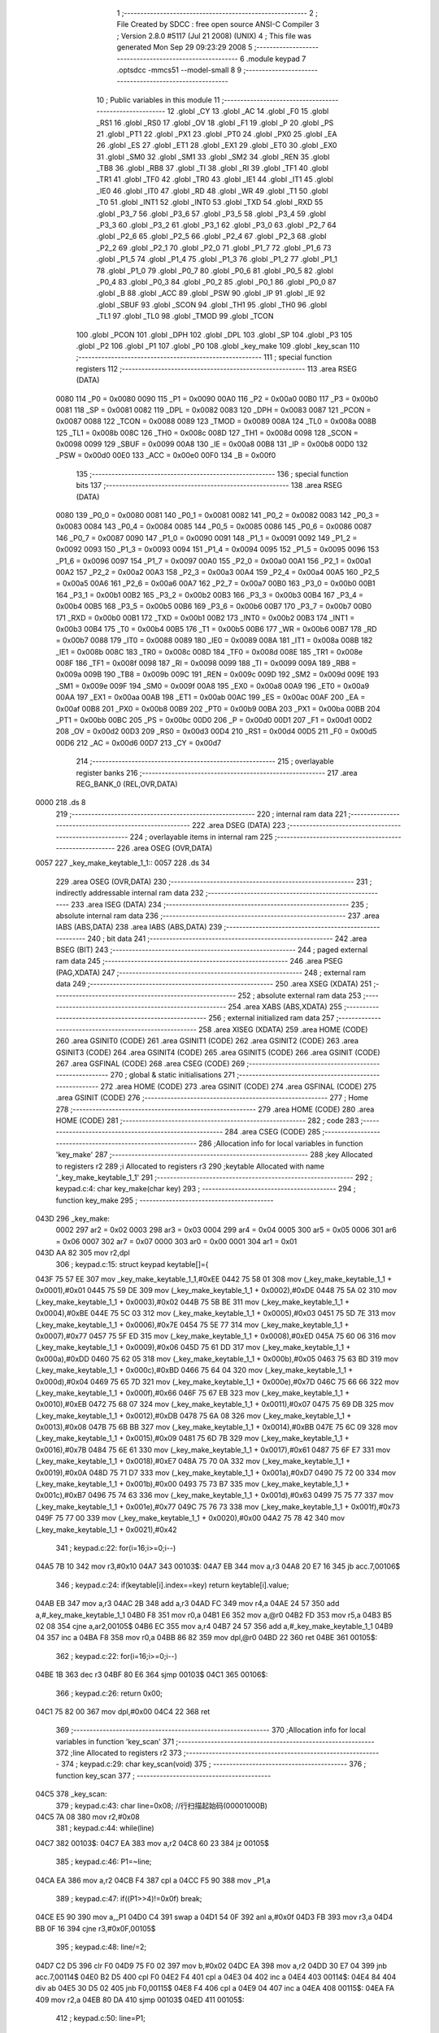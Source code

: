                               1 ;--------------------------------------------------------
                              2 ; File Created by SDCC : free open source ANSI-C Compiler
                              3 ; Version 2.8.0 #5117 (Jul 21 2008) (UNIX)
                              4 ; This file was generated Mon Sep 29 09:23:29 2008
                              5 ;--------------------------------------------------------
                              6 	.module keypad
                              7 	.optsdcc -mmcs51 --model-small
                              8 	
                              9 ;--------------------------------------------------------
                             10 ; Public variables in this module
                             11 ;--------------------------------------------------------
                             12 	.globl _CY
                             13 	.globl _AC
                             14 	.globl _F0
                             15 	.globl _RS1
                             16 	.globl _RS0
                             17 	.globl _OV
                             18 	.globl _F1
                             19 	.globl _P
                             20 	.globl _PS
                             21 	.globl _PT1
                             22 	.globl _PX1
                             23 	.globl _PT0
                             24 	.globl _PX0
                             25 	.globl _EA
                             26 	.globl _ES
                             27 	.globl _ET1
                             28 	.globl _EX1
                             29 	.globl _ET0
                             30 	.globl _EX0
                             31 	.globl _SM0
                             32 	.globl _SM1
                             33 	.globl _SM2
                             34 	.globl _REN
                             35 	.globl _TB8
                             36 	.globl _RB8
                             37 	.globl _TI
                             38 	.globl _RI
                             39 	.globl _TF1
                             40 	.globl _TR1
                             41 	.globl _TF0
                             42 	.globl _TR0
                             43 	.globl _IE1
                             44 	.globl _IT1
                             45 	.globl _IE0
                             46 	.globl _IT0
                             47 	.globl _RD
                             48 	.globl _WR
                             49 	.globl _T1
                             50 	.globl _T0
                             51 	.globl _INT1
                             52 	.globl _INT0
                             53 	.globl _TXD
                             54 	.globl _RXD
                             55 	.globl _P3_7
                             56 	.globl _P3_6
                             57 	.globl _P3_5
                             58 	.globl _P3_4
                             59 	.globl _P3_3
                             60 	.globl _P3_2
                             61 	.globl _P3_1
                             62 	.globl _P3_0
                             63 	.globl _P2_7
                             64 	.globl _P2_6
                             65 	.globl _P2_5
                             66 	.globl _P2_4
                             67 	.globl _P2_3
                             68 	.globl _P2_2
                             69 	.globl _P2_1
                             70 	.globl _P2_0
                             71 	.globl _P1_7
                             72 	.globl _P1_6
                             73 	.globl _P1_5
                             74 	.globl _P1_4
                             75 	.globl _P1_3
                             76 	.globl _P1_2
                             77 	.globl _P1_1
                             78 	.globl _P1_0
                             79 	.globl _P0_7
                             80 	.globl _P0_6
                             81 	.globl _P0_5
                             82 	.globl _P0_4
                             83 	.globl _P0_3
                             84 	.globl _P0_2
                             85 	.globl _P0_1
                             86 	.globl _P0_0
                             87 	.globl _B
                             88 	.globl _ACC
                             89 	.globl _PSW
                             90 	.globl _IP
                             91 	.globl _IE
                             92 	.globl _SBUF
                             93 	.globl _SCON
                             94 	.globl _TH1
                             95 	.globl _TH0
                             96 	.globl _TL1
                             97 	.globl _TL0
                             98 	.globl _TMOD
                             99 	.globl _TCON
                            100 	.globl _PCON
                            101 	.globl _DPH
                            102 	.globl _DPL
                            103 	.globl _SP
                            104 	.globl _P3
                            105 	.globl _P2
                            106 	.globl _P1
                            107 	.globl _P0
                            108 	.globl _key_make
                            109 	.globl _key_scan
                            110 ;--------------------------------------------------------
                            111 ; special function registers
                            112 ;--------------------------------------------------------
                            113 	.area RSEG    (DATA)
                    0080    114 _P0	=	0x0080
                    0090    115 _P1	=	0x0090
                    00A0    116 _P2	=	0x00a0
                    00B0    117 _P3	=	0x00b0
                    0081    118 _SP	=	0x0081
                    0082    119 _DPL	=	0x0082
                    0083    120 _DPH	=	0x0083
                    0087    121 _PCON	=	0x0087
                    0088    122 _TCON	=	0x0088
                    0089    123 _TMOD	=	0x0089
                    008A    124 _TL0	=	0x008a
                    008B    125 _TL1	=	0x008b
                    008C    126 _TH0	=	0x008c
                    008D    127 _TH1	=	0x008d
                    0098    128 _SCON	=	0x0098
                    0099    129 _SBUF	=	0x0099
                    00A8    130 _IE	=	0x00a8
                    00B8    131 _IP	=	0x00b8
                    00D0    132 _PSW	=	0x00d0
                    00E0    133 _ACC	=	0x00e0
                    00F0    134 _B	=	0x00f0
                            135 ;--------------------------------------------------------
                            136 ; special function bits
                            137 ;--------------------------------------------------------
                            138 	.area RSEG    (DATA)
                    0080    139 _P0_0	=	0x0080
                    0081    140 _P0_1	=	0x0081
                    0082    141 _P0_2	=	0x0082
                    0083    142 _P0_3	=	0x0083
                    0084    143 _P0_4	=	0x0084
                    0085    144 _P0_5	=	0x0085
                    0086    145 _P0_6	=	0x0086
                    0087    146 _P0_7	=	0x0087
                    0090    147 _P1_0	=	0x0090
                    0091    148 _P1_1	=	0x0091
                    0092    149 _P1_2	=	0x0092
                    0093    150 _P1_3	=	0x0093
                    0094    151 _P1_4	=	0x0094
                    0095    152 _P1_5	=	0x0095
                    0096    153 _P1_6	=	0x0096
                    0097    154 _P1_7	=	0x0097
                    00A0    155 _P2_0	=	0x00a0
                    00A1    156 _P2_1	=	0x00a1
                    00A2    157 _P2_2	=	0x00a2
                    00A3    158 _P2_3	=	0x00a3
                    00A4    159 _P2_4	=	0x00a4
                    00A5    160 _P2_5	=	0x00a5
                    00A6    161 _P2_6	=	0x00a6
                    00A7    162 _P2_7	=	0x00a7
                    00B0    163 _P3_0	=	0x00b0
                    00B1    164 _P3_1	=	0x00b1
                    00B2    165 _P3_2	=	0x00b2
                    00B3    166 _P3_3	=	0x00b3
                    00B4    167 _P3_4	=	0x00b4
                    00B5    168 _P3_5	=	0x00b5
                    00B6    169 _P3_6	=	0x00b6
                    00B7    170 _P3_7	=	0x00b7
                    00B0    171 _RXD	=	0x00b0
                    00B1    172 _TXD	=	0x00b1
                    00B2    173 _INT0	=	0x00b2
                    00B3    174 _INT1	=	0x00b3
                    00B4    175 _T0	=	0x00b4
                    00B5    176 _T1	=	0x00b5
                    00B6    177 _WR	=	0x00b6
                    00B7    178 _RD	=	0x00b7
                    0088    179 _IT0	=	0x0088
                    0089    180 _IE0	=	0x0089
                    008A    181 _IT1	=	0x008a
                    008B    182 _IE1	=	0x008b
                    008C    183 _TR0	=	0x008c
                    008D    184 _TF0	=	0x008d
                    008E    185 _TR1	=	0x008e
                    008F    186 _TF1	=	0x008f
                    0098    187 _RI	=	0x0098
                    0099    188 _TI	=	0x0099
                    009A    189 _RB8	=	0x009a
                    009B    190 _TB8	=	0x009b
                    009C    191 _REN	=	0x009c
                    009D    192 _SM2	=	0x009d
                    009E    193 _SM1	=	0x009e
                    009F    194 _SM0	=	0x009f
                    00A8    195 _EX0	=	0x00a8
                    00A9    196 _ET0	=	0x00a9
                    00AA    197 _EX1	=	0x00aa
                    00AB    198 _ET1	=	0x00ab
                    00AC    199 _ES	=	0x00ac
                    00AF    200 _EA	=	0x00af
                    00B8    201 _PX0	=	0x00b8
                    00B9    202 _PT0	=	0x00b9
                    00BA    203 _PX1	=	0x00ba
                    00BB    204 _PT1	=	0x00bb
                    00BC    205 _PS	=	0x00bc
                    00D0    206 _P	=	0x00d0
                    00D1    207 _F1	=	0x00d1
                    00D2    208 _OV	=	0x00d2
                    00D3    209 _RS0	=	0x00d3
                    00D4    210 _RS1	=	0x00d4
                    00D5    211 _F0	=	0x00d5
                    00D6    212 _AC	=	0x00d6
                    00D7    213 _CY	=	0x00d7
                            214 ;--------------------------------------------------------
                            215 ; overlayable register banks
                            216 ;--------------------------------------------------------
                            217 	.area REG_BANK_0	(REL,OVR,DATA)
   0000                     218 	.ds 8
                            219 ;--------------------------------------------------------
                            220 ; internal ram data
                            221 ;--------------------------------------------------------
                            222 	.area DSEG    (DATA)
                            223 ;--------------------------------------------------------
                            224 ; overlayable items in internal ram 
                            225 ;--------------------------------------------------------
                            226 	.area	OSEG    (OVR,DATA)
   0057                     227 _key_make_keytable_1_1::
   0057                     228 	.ds 34
                            229 	.area	OSEG    (OVR,DATA)
                            230 ;--------------------------------------------------------
                            231 ; indirectly addressable internal ram data
                            232 ;--------------------------------------------------------
                            233 	.area ISEG    (DATA)
                            234 ;--------------------------------------------------------
                            235 ; absolute internal ram data
                            236 ;--------------------------------------------------------
                            237 	.area IABS    (ABS,DATA)
                            238 	.area IABS    (ABS,DATA)
                            239 ;--------------------------------------------------------
                            240 ; bit data
                            241 ;--------------------------------------------------------
                            242 	.area BSEG    (BIT)
                            243 ;--------------------------------------------------------
                            244 ; paged external ram data
                            245 ;--------------------------------------------------------
                            246 	.area PSEG    (PAG,XDATA)
                            247 ;--------------------------------------------------------
                            248 ; external ram data
                            249 ;--------------------------------------------------------
                            250 	.area XSEG    (XDATA)
                            251 ;--------------------------------------------------------
                            252 ; absolute external ram data
                            253 ;--------------------------------------------------------
                            254 	.area XABS    (ABS,XDATA)
                            255 ;--------------------------------------------------------
                            256 ; external initialized ram data
                            257 ;--------------------------------------------------------
                            258 	.area XISEG   (XDATA)
                            259 	.area HOME    (CODE)
                            260 	.area GSINIT0 (CODE)
                            261 	.area GSINIT1 (CODE)
                            262 	.area GSINIT2 (CODE)
                            263 	.area GSINIT3 (CODE)
                            264 	.area GSINIT4 (CODE)
                            265 	.area GSINIT5 (CODE)
                            266 	.area GSINIT  (CODE)
                            267 	.area GSFINAL (CODE)
                            268 	.area CSEG    (CODE)
                            269 ;--------------------------------------------------------
                            270 ; global & static initialisations
                            271 ;--------------------------------------------------------
                            272 	.area HOME    (CODE)
                            273 	.area GSINIT  (CODE)
                            274 	.area GSFINAL (CODE)
                            275 	.area GSINIT  (CODE)
                            276 ;--------------------------------------------------------
                            277 ; Home
                            278 ;--------------------------------------------------------
                            279 	.area HOME    (CODE)
                            280 	.area HOME    (CODE)
                            281 ;--------------------------------------------------------
                            282 ; code
                            283 ;--------------------------------------------------------
                            284 	.area CSEG    (CODE)
                            285 ;------------------------------------------------------------
                            286 ;Allocation info for local variables in function 'key_make'
                            287 ;------------------------------------------------------------
                            288 ;key                       Allocated to registers r2 
                            289 ;i                         Allocated to registers r3 
                            290 ;keytable                  Allocated with name '_key_make_keytable_1_1'
                            291 ;------------------------------------------------------------
                            292 ;	keypad.c:4: char key_make(char key)
                            293 ;	-----------------------------------------
                            294 ;	 function key_make
                            295 ;	-----------------------------------------
   043D                     296 _key_make:
                    0002    297 	ar2 = 0x02
                    0003    298 	ar3 = 0x03
                    0004    299 	ar4 = 0x04
                    0005    300 	ar5 = 0x05
                    0006    301 	ar6 = 0x06
                    0007    302 	ar7 = 0x07
                    0000    303 	ar0 = 0x00
                    0001    304 	ar1 = 0x01
   043D AA 82               305 	mov	r2,dpl
                            306 ;	keypad.c:15: struct keypad keytable[]={
   043F 75 57 EE            307 	mov	_key_make_keytable_1_1,#0xEE
   0442 75 58 01            308 	mov	(_key_make_keytable_1_1 + 0x0001),#0x01
   0445 75 59 DE            309 	mov	(_key_make_keytable_1_1 + 0x0002),#0xDE
   0448 75 5A 02            310 	mov	(_key_make_keytable_1_1 + 0x0003),#0x02
   044B 75 5B BE            311 	mov	(_key_make_keytable_1_1 + 0x0004),#0xBE
   044E 75 5C 03            312 	mov	(_key_make_keytable_1_1 + 0x0005),#0x03
   0451 75 5D 7E            313 	mov	(_key_make_keytable_1_1 + 0x0006),#0x7E
   0454 75 5E 77            314 	mov	(_key_make_keytable_1_1 + 0x0007),#0x77
   0457 75 5F ED            315 	mov	(_key_make_keytable_1_1 + 0x0008),#0xED
   045A 75 60 06            316 	mov	(_key_make_keytable_1_1 + 0x0009),#0x06
   045D 75 61 DD            317 	mov	(_key_make_keytable_1_1 + 0x000a),#0xDD
   0460 75 62 05            318 	mov	(_key_make_keytable_1_1 + 0x000b),#0x05
   0463 75 63 BD            319 	mov	(_key_make_keytable_1_1 + 0x000c),#0xBD
   0466 75 64 04            320 	mov	(_key_make_keytable_1_1 + 0x000d),#0x04
   0469 75 65 7D            321 	mov	(_key_make_keytable_1_1 + 0x000e),#0x7D
   046C 75 66 66            322 	mov	(_key_make_keytable_1_1 + 0x000f),#0x66
   046F 75 67 EB            323 	mov	(_key_make_keytable_1_1 + 0x0010),#0xEB
   0472 75 68 07            324 	mov	(_key_make_keytable_1_1 + 0x0011),#0x07
   0475 75 69 DB            325 	mov	(_key_make_keytable_1_1 + 0x0012),#0xDB
   0478 75 6A 08            326 	mov	(_key_make_keytable_1_1 + 0x0013),#0x08
   047B 75 6B BB            327 	mov	(_key_make_keytable_1_1 + 0x0014),#0xBB
   047E 75 6C 09            328 	mov	(_key_make_keytable_1_1 + 0x0015),#0x09
   0481 75 6D 7B            329 	mov	(_key_make_keytable_1_1 + 0x0016),#0x7B
   0484 75 6E 61            330 	mov	(_key_make_keytable_1_1 + 0x0017),#0x61
   0487 75 6F E7            331 	mov	(_key_make_keytable_1_1 + 0x0018),#0xE7
   048A 75 70 0A            332 	mov	(_key_make_keytable_1_1 + 0x0019),#0x0A
   048D 75 71 D7            333 	mov	(_key_make_keytable_1_1 + 0x001a),#0xD7
   0490 75 72 00            334 	mov	(_key_make_keytable_1_1 + 0x001b),#0x00
   0493 75 73 B7            335 	mov	(_key_make_keytable_1_1 + 0x001c),#0xB7
   0496 75 74 63            336 	mov	(_key_make_keytable_1_1 + 0x001d),#0x63
   0499 75 75 77            337 	mov	(_key_make_keytable_1_1 + 0x001e),#0x77
   049C 75 76 73            338 	mov	(_key_make_keytable_1_1 + 0x001f),#0x73
   049F 75 77 00            339 	mov	(_key_make_keytable_1_1 + 0x0020),#0x00
   04A2 75 78 42            340 	mov	(_key_make_keytable_1_1 + 0x0021),#0x42
                            341 ;	keypad.c:22: for(i=16;i>=0;i--)
   04A5 7B 10               342 	mov	r3,#0x10
   04A7                     343 00103$:
   04A7 EB                  344 	mov	a,r3
   04A8 20 E7 16            345 	jb	acc.7,00106$
                            346 ;	keypad.c:24: if(keytable[i].index==key)	return keytable[i].value;
   04AB EB                  347 	mov	a,r3
   04AC 2B                  348 	add	a,r3
   04AD FC                  349 	mov	r4,a
   04AE 24 57               350 	add	a,#_key_make_keytable_1_1
   04B0 F8                  351 	mov	r0,a
   04B1 E6                  352 	mov	a,@r0
   04B2 FD                  353 	mov	r5,a
   04B3 B5 02 08            354 	cjne	a,ar2,00105$
   04B6 EC                  355 	mov	a,r4
   04B7 24 57               356 	add	a,#_key_make_keytable_1_1
   04B9 04                  357 	inc	a
   04BA F8                  358 	mov	r0,a
   04BB 86 82               359 	mov	dpl,@r0
   04BD 22                  360 	ret
   04BE                     361 00105$:
                            362 ;	keypad.c:22: for(i=16;i>=0;i--)
   04BE 1B                  363 	dec	r3
   04BF 80 E6               364 	sjmp	00103$
   04C1                     365 00106$:
                            366 ;	keypad.c:26: return 0x00;
   04C1 75 82 00            367 	mov	dpl,#0x00
   04C4 22                  368 	ret
                            369 ;------------------------------------------------------------
                            370 ;Allocation info for local variables in function 'key_scan'
                            371 ;------------------------------------------------------------
                            372 ;line                      Allocated to registers r2 
                            373 ;------------------------------------------------------------
                            374 ;	keypad.c:29: char key_scan(void)
                            375 ;	-----------------------------------------
                            376 ;	 function key_scan
                            377 ;	-----------------------------------------
   04C5                     378 _key_scan:
                            379 ;	keypad.c:43: char line=0x08;			//行扫描起始码(00001000B)
   04C5 7A 08               380 	mov	r2,#0x08
                            381 ;	keypad.c:44: while(line)
   04C7                     382 00103$:
   04C7 EA                  383 	mov	a,r2
   04C8 60 23               384 	jz	00105$
                            385 ;	keypad.c:46: P1=~line;
   04CA EA                  386 	mov	a,r2
   04CB F4                  387 	cpl	a
   04CC F5 90               388 	mov	_P1,a
                            389 ;	keypad.c:47: if((P1>>4)!=0x0f) break;
   04CE E5 90               390 	mov	a,_P1
   04D0 C4                  391 	swap	a
   04D1 54 0F               392 	anl	a,#0x0f
   04D3 FB                  393 	mov	r3,a
   04D4 BB 0F 16            394 	cjne	r3,#0x0F,00105$
                            395 ;	keypad.c:48: line/=2;
   04D7 C2 D5               396 	clr	F0
   04D9 75 F0 02            397 	mov	b,#0x02
   04DC EA                  398 	mov	a,r2
   04DD 30 E7 04            399 	jnb	acc.7,00114$
   04E0 B2 D5               400 	cpl	F0
   04E2 F4                  401 	cpl	a
   04E3 04                  402 	inc	a
   04E4                     403 00114$:
   04E4 84                  404 	div	ab
   04E5 30 D5 02            405 	jnb	F0,00115$
   04E8 F4                  406 	cpl	a
   04E9 04                  407 	inc	a
   04EA                     408 00115$:
   04EA FA                  409 	mov	r2,a
   04EB 80 DA               410 	sjmp	00103$
   04ED                     411 00105$:
                            412 ;	keypad.c:50: line=P1;
   04ED AA 90               413 	mov	r2,_P1
                            414 ;	keypad.c:51: P1=0xf0; //重新初始化P1口，自己的事情自己搞完
   04EF 75 90 F0            415 	mov	_P1,#0xF0
                            416 ;	keypad.c:53: return line;
   04F2 8A 82               417 	mov	dpl,r2
   04F4 22                  418 	ret
                            419 	.area CSEG    (CODE)
                            420 	.area CONST   (CODE)
                            421 	.area XINIT   (CODE)
                            422 	.area CABS    (ABS,CODE)
